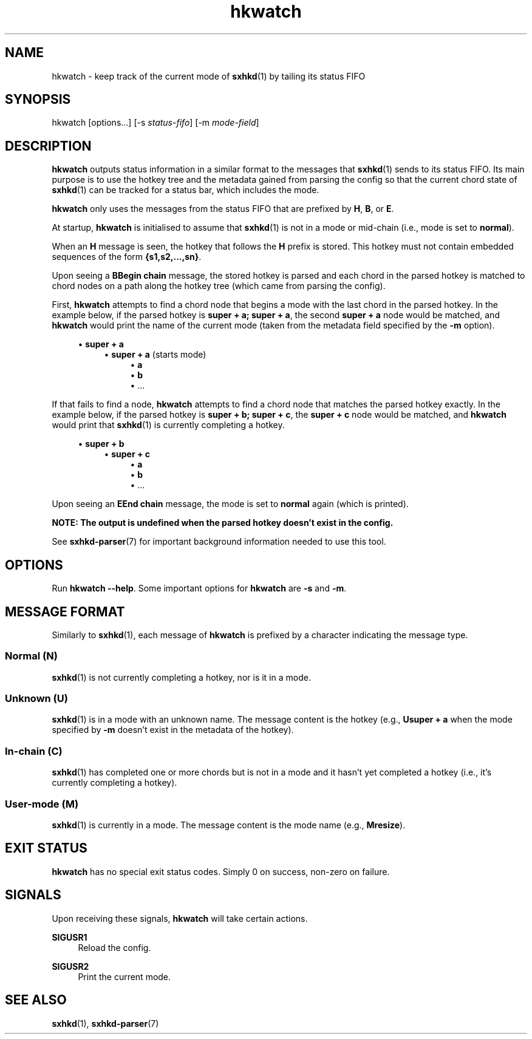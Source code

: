 .\" Generated by scdoc 1.11.1
.\" Complete documentation for this program is not available as a GNU info page
.ie \n(.g .ds Aq \(aq
.el       .ds Aq '
.nh
.ad l
.\" Begin generated content:
.TH "hkwatch" "1" "2022-07-03"
.P
.SH NAME
.P
hkwatch - keep track of the current mode of \fBsxhkd\fR(1) by tailing its status FIFO
.P
.SH SYNOPSIS
.P
hkwatch [options.\&.\&.\&] [-s \fIstatus-fifo\fR] [-m \fImode-field\fR]
.P
.SH DESCRIPTION
.P
\fBhkwatch\fR outputs status information in a similar format to the messages
that \fBsxhkd\fR(1) sends to its status FIFO.\&  Its main purpose is to use
the hotkey tree and the metadata gained from parsing the config so that
the current chord state of \fBsxhkd\fR(1) can be tracked for a status bar,
which includes the mode.\&
.P
\fBhkwatch\fR only uses the messages from the status FIFO that are prefixed
by \fBH\fR, \fBB\fR, or \fBE\fR.\&
.P
At startup, \fBhkwatch\fR is initialised to assume that \fBsxhkd\fR(1) is not
in a mode or mid-chain (i.\&e.\&, mode is set to \fBnormal\fR).\&
.P
When an \fBH\fR message is seen, the hotkey that follows the \fBH\fR prefix
is stored.\&  This hotkey must not contain embedded sequences of the form
\fB{s1,s2,.\&.\&.\&,sn}\fR.\&
.P
Upon seeing a \fBBBegin chain\fR message, the stored hotkey is parsed and
each chord in the parsed hotkey is matched to chord nodes on a path
along the hotkey tree (which came from parsing the config).\&
.P
First, \fBhkwatch\fR attempts to find a chord node that begins a mode with
the last chord in the parsed hotkey.\&  In the example below, if the parsed
hotkey is \fBsuper + a; super + a\fR, the second \fBsuper + a\fR node would be
matched, and \fBhkwatch\fR would print the name of the current mode (taken
from the metadata field specified by the \fB-m\fR option).\&
.P
.RS 4
.ie n \{\
\h'-04'\(bu\h'+03'\c
.\}
.el \{\
.IP \(bu 4
.\}
\fBsuper + a\fR
.RS 4
.RE
.RS 4
.ie n \{\
\h'-04'\(bu\h'+03'\c
.\}
.el \{\
.IP \(bu 4
.\}
\fBsuper + a\fR (starts mode)
.RS 4
.RE
.RS 4
.ie n \{\
\h'-04'\(bu\h'+03'\c
.\}
.el \{\
.IP \(bu 4
.\}
\fBa\fR
.RE
.RS 4
.ie n \{\
\h'-04'\(bu\h'+03'\c
.\}
.el \{\
.IP \(bu 4
.\}
\fBb\fR
.RE
.RS 4
.ie n \{\
\h'-04'\(bu\h'+03'\c
.\}
.el \{\
.IP \(bu 4
.\}
\&.\&.\&.\&

.RE
.P
.RE
.RE
If that fails to find a node, \fBhkwatch\fR attempts to find a chord node
that matches the parsed hotkey exactly.\&  In the example below, if the
parsed hotkey is \fBsuper + b; super + c\fR, the \fBsuper + c\fR node would be
matched, and \fBhkwatch\fR would print that \fBsxhkd\fR(1) is currently completing
a hotkey.\&
.P
.RS 4
.ie n \{\
\h'-04'\(bu\h'+03'\c
.\}
.el \{\
.IP \(bu 4
.\}
\fBsuper + b\fR
.RS 4
.RE
.RS 4
.ie n \{\
\h'-04'\(bu\h'+03'\c
.\}
.el \{\
.IP \(bu 4
.\}
\fBsuper + c\fR
.RS 4
.RE
.RS 4
.ie n \{\
\h'-04'\(bu\h'+03'\c
.\}
.el \{\
.IP \(bu 4
.\}
\fBa\fR
.RE
.RS 4
.ie n \{\
\h'-04'\(bu\h'+03'\c
.\}
.el \{\
.IP \(bu 4
.\}
\fBb\fR
.RE
.RS 4
.ie n \{\
\h'-04'\(bu\h'+03'\c
.\}
.el \{\
.IP \(bu 4
.\}
\&.\&.\&.\&

.RE
.P
.RE
.RE
Upon seeing an \fBEEnd chain\fR message, the mode is set to \fBnormal\fR again
(which is printed).\&
.P
\fBNOTE: The output is undefined when the parsed hotkey doesn't exist in the
config.\&\fR
.P
See \fBsxhkd-parser\fR(7) for important background information needed to
use this tool.\&
.P
.SH OPTIONS
.P
Run \fBhkwatch --help\fR.\&  Some important options for \fBhkwatch\fR are \fB-s\fR
and \fB-m\fR.\&
.P
.SH MESSAGE FORMAT
.P
Similarly to \fBsxhkd\fR(1), each message of \fBhkwatch\fR is prefixed by a
character indicating the message type.\&
.P
.SS Normal (N)
.P
\fBsxhkd\fR(1) is not currently completing a hotkey, nor is it in a mode.\&
.P
.SS Unknown (U)
.P
\fBsxhkd\fR(1) is in a mode with an unknown name.\&  The message content is
the hotkey (e.\&g.\&, \fBUsuper + a\fR when the mode specified by \fB-m\fR doesn't
exist in the metadata of the hotkey).\&
.P
.SS In-chain (C)
.P
\fBsxhkd\fR(1) has completed one or more chords but is not in a mode and it
hasn't yet completed a hotkey (i.\&e.\&, it's currently completing a hotkey).\&
.P
.SS User-mode (M)
.P
\fBsxhkd\fR(1) is currently in a mode.\&  The message content is the mode name
(e.\&g.\&, \fBMresize\fR).\&
.P
.SH EXIT STATUS
.P
\fBhkwatch\fR has no special exit status codes.\&  Simply 0 on success,
non-zero on failure.\&
.P
.SH SIGNALS
.P
Upon receiving these signals, \fBhkwatch\fR will take certain actions.\&
.P
\fBSIGUSR1\fR
.RS 4
Reload the config.\&
.P
.RE
\fBSIGUSR2\fR
.RS 4
Print the current mode.\&
.P
.RE
.SH SEE ALSO
.P
\fBsxhkd\fR(1), \fBsxhkd-parser\fR(7)
